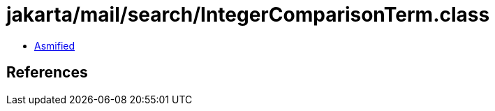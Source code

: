 = jakarta/mail/search/IntegerComparisonTerm.class

 - link:IntegerComparisonTerm-asmified.java[Asmified]

== References

